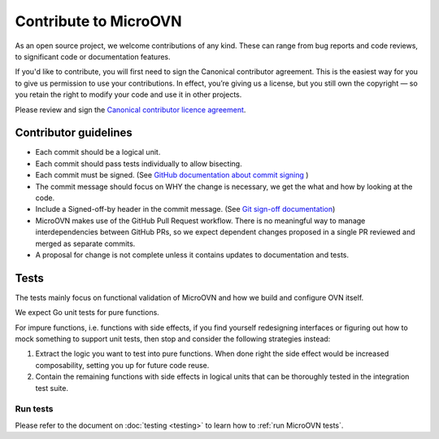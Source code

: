 ======================
Contribute to MicroOVN
======================

As an open source project, we welcome contributions of any kind. These can
range from bug reports and code reviews, to significant code or documentation
features.

If you'd like to contribute, you will first need to sign the Canonical
contributor agreement. This is the easiest way for you to give us permission to
use your contributions. In effect, you’re giving us a license, but you still
own the copyright — so you retain the right to modify your code and use it in
other projects.

Please review and sign the `Canonical contributor licence agreement`_.


Contributor guidelines
----------------------

* Each commit should be a logical unit.
* Each commit should pass tests individually to allow bisecting.
* Each commit must be signed. (See `GitHub documentation about commit signing`_
  )
* The commit message should focus on WHY the change is necessary, we get the
  what and how by looking at the code.
* Include a Signed-off-by header in the commit message. (See
  `Git sign-off documentation`_)
* MicroOVN makes use of the GitHub Pull Request workflow.  There is no
  meaningful way to manage interdependencies between GitHub PRs, so we expect
  dependent changes proposed in a single PR reviewed and merged as separate
  commits.
* A proposal for change is not complete unless it contains updates to
  documentation and tests.

Tests
-----

The tests mainly focus on functional validation of MicroOVN and how we build
and configure OVN itself.

We expect Go unit tests for pure functions.

For impure functions, i.e. functions with side effects, if you find yourself
redesigning interfaces or figuring out how to mock something to support unit
tests, then stop and consider the following strategies instead:

#. Extract the logic you want to test into pure functions.  When done right the
   side effect would be increased composability, setting you up for future code
   reuse.
#. Contain the remaining functions with side effects in logical units that
   can be thoroughly tested in the integration test suite.

Run tests
~~~~~~~~~

..
  The developer documentation is in the docs/developers directory.

Please refer to the document on :doc:`testing <testing>` to learn how to :ref:`run MicroOVN tests`.

.. LINKS
.. _Canonical contributor licence agreement: https://ubuntu.com/legal/contributors
.. _GitHub documentation about commit signing: https://docs.github.com/en/authentication/managing-commit-signature-verification/about-commit-signature-verification
.. _Git sign-off documentation: https://git-scm.com/docs/git-commit#Documentation/git-commit.txt---signoff
